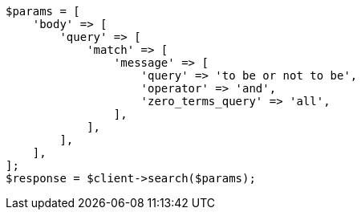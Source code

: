 // This file is autogenerated, DO NOT EDIT
// Use `php util/GenerateDocExamples.php` to generate the docs examples
    
[source, php]
----
$params = [
    'body' => [
        'query' => [
            'match' => [
                'message' => [
                    'query' => 'to be or not to be',
                    'operator' => 'and',
                    'zero_terms_query' => 'all',
                ],
            ],
        ],
    ],
];
$response = $client->search($params);
----
